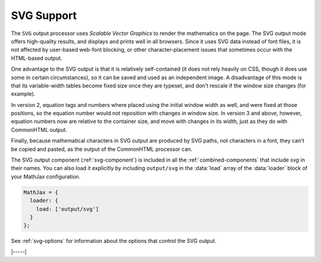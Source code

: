.. _svg-output:

###########
SVG Support
###########

The ``SVG`` output processor uses `Scalable Vector Graphics` to render
the mathematics on the page.  The SVG output mode offers high-quality
results, and displays and prints well in all browsers. Since it uses
SVG data instead of font files, it is not affected by user-based
web-font blocking, or other character-placement issues that sometimes
occur with the HTML-based output.

One advantage to the SVG output is that it is relatively
self-contained (it does not rely heavily on CSS, though it does use
some in certain circumstances), so it can be saved and used as an
independent image.  A disadvantage of this mode is that its
variable-width tables become fixed size once they are typeset, and
don't rescale if the window size changes (for example).

In version 2, equation tags and numbers where placed using the initial
window width as well, and were fixed at those positions, so the
equation number would not reposition with changes in window size.  In
version 3 and above, however, equation numbers now are relative to the
container size, and move with changes in its width, just as they do
with CommonHTML output.

Finally, because mathematical characters in SVG output are produced by
SVG paths, not characters in a font, they can't be copied and pasted,
as the output of the CommonHTML processor can.

The SVG output component (:ref:`svg-component`) is included in all
the :ref:`combined-components` that include `svg` in their names.
You can also load it explicitly by including ``output/svg`` in the
:data:`load` array of the :data:`loader` block of your MathJax
configuration.

.. code-block::

   MathJax = {
     loader: {
       load: ['output/svg']
     }
   };

See :ref:`svg-options` for information about the options that
control the SVG output.

|-----|
